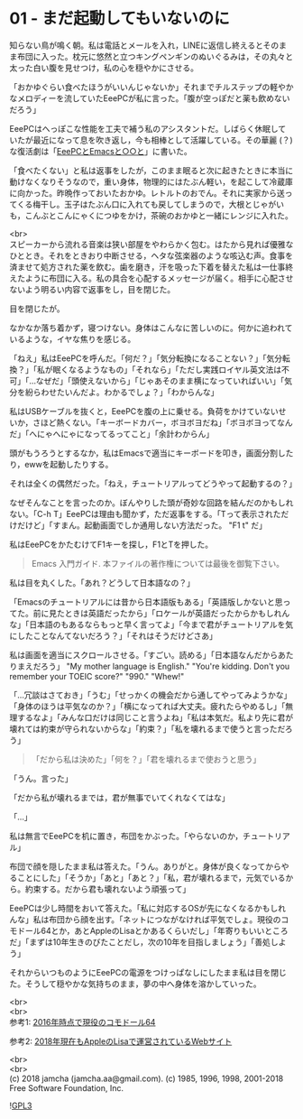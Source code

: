 #+OPTIONS: toc:nil
#+OPTIONS: \n:t

* 01 - まだ起動してもいないのに

  知らない鳥が鳴く朝。私は電話とメールを入れ，LINEに返信し終えるとそのまま布団に入った。枕元に悠然と立つキングペンギンのぬいぐるみは，その丸々と太った白い腹を見せつけ，私の心を穏やかにさせる。

  「おかゆぐらい食べたほうがいいんじゃないか」それまでチルステップの軽やかなメロディーを流していたEeePCが私に言った。「腹が空っぽだと薬も飲めないだろう」

  EeePCはへっぽこな性能を工夫で補う私のアシスタントだ。しばらく休眠していたが最近になって息を吹き返し，今も相棒として活躍している。その華麗 (？) な復活劇は「[[https://jamcha-aa.github.io/EeePC/][EeePCとEmacsと○○と]]」に書いた。

  「食べたくない」と私は返事をしたが，このまま眠ると次に起きたときに本当に動けなくなりそうなので，重い身体，物理的にはたぶん軽い，を起こして冷蔵庫に向かった。昨晩作っておいたおかゆ。レトルトのおでん。それに実家から送ってくる梅干し。玉子はたぶん口に入れても戻してしまうので，大根とじゃがいも，こんぶとこんにゃくにつゆをかけ，茶碗のおかゆと一緒にレンジに入れた。

  <br>
  スピーカーから流れる音楽は狭い部屋をやわらかく包む。はたから見れば優雅なひととき。それをときおり中断させる，ヘタな弦楽器のような咳込む声。食事を済ませて処方された薬を飲む。歯を磨き，汗を吸った下着を替えた私は一仕事終えたように布団に入る。私の具合を心配するメッセージが届く。相手に心配させないよう明るい内容で返事をし，目を閉じた。

  目を閉じたが。

  なかなか落ち着かず，寝つけない。身体はこんなに苦しいのに。何かに追われているような，イヤな焦りを感じる。

  「ねえ」私はEeePCを呼んだ。「何だ？」「気分転換になることない？」「気分転換？」「私が眠くなるようなもの」「それなら」「ただし実践ロイヤル英文法は不可」「…なぜだ」「頭使えないから」「じゃあそのまま横になっていればいい」「気分を紛らわせたいんだよ。わかるでしょ？」「わからんな」

  私はUSBケーブルを抜くと，EeePCを腹の上に乗せる。負荷をかけていないせいか，さほど熱くない。「キーボードカバー，ボヨボヨだね」「ボヨボヨってなんだ」「へにゃへにゃになってるってこと」「余計わからん」

  頭がもうろうとするなか，私はEmacsで適当にキーボードを叩き，画面分割したり，ewwを起動したりする。

  それは全くの偶然だった。「ねえ，チュートリアルってどうやって起動するの？」

  なぜそんなことを言ったのか。ぼんやりした頭が奇妙な回路を結んだのかもしれない。「C-h T」EeePCは理由も聞かず，ただ返事をする。「Tって表示されただけだけど」「すまん。起動画面でしか通用しない方法だった。 "F1 t" だ」

  私はEeePCをかたむけてF1キーを探し，F1とTを押した。

  #+BEGIN_QUOTE
  Emacs 入門ガイド.  本ファイルの著作権については最後を御覧下さい。
  #+END_QUOTE

  私は目を丸くした。「あれ？どうして日本語なの？」

  「Emacsのチュートリアルには昔から日本語版もある」「英語版しかないと思ってた。前に見たときは英語だったから」「ロケールが英語だったからかもしれんな」「日本語のもあるならもっと早く言ってよ」「今まで君がチュートリアルを気にしたことなんてないだろう？」「それはそうだけどさあ」

  私は画面を適当にスクロールさせる。「すごい。読める」「日本語なんだからあたりまえだろう」 "My mother language is English." "You're kidding. Don't you remember your TOEIC score?" "990." "Whew!"

  「…冗談はさておき」「うむ」「せっかくの機会だから通してやってみようかな」「身体のほうは平気なのか？」「横になってれば大丈夫。疲れたらやめるし」「無理するなよ」「みんな口だけは同じこと言うよね」「私は本気だ。私より先に君が壊れては約束が守られないからな」「約束？」「私を壊れるまで使うと言っただろう」

  #+BEGIN_QUOTE
  「だから私は決めた」「何を？」「君を壊れるまで使おうと思う」
  #+END_QUOTE

  「うん。言った」

  「だから私が壊れるまでは，君が無事でいてくれなくてはな」

  「…」

  私は無言でEeePCを机に置き，布団をかぶった。「やらないのか，チュートリアル」

  布団で顔を隠したまま私は答えた。「うん。ありがと。身体が良くなってからやることにした」「そうか」「あと」「あと？」「私，君が壊れるまで，元気でいるから。約束する。だから君も壊れないよう頑張って」

  EeePCは少し時間をおいて答えた。「私に対応するOSが先になくなるかもしれんな」私は布団から顔を出す。「ネットにつながなければ平気でしょ。現役のコモドール64とか，あとAppleのLisaとかあるくらいだし」「年寄りもいいところだ」「まずは10年生きのびたことだし，次の10年を目指しましょう」「善処しよう」

  それからいつものようにEeePCの電源をつけっぱなしにしたまま私は目を閉じた。そうして穏やかな気持ちのまま，夢の中へ身体を溶かしていった。

  <br>
  <br>
  参考1: [[https://sploid.gizmodo.com/this-old-ass-commodore-64-is-still-being-used-to-run-an-1787196319][2016年時点で現役のコモドール64]]

  参考2: [[http://lisa2.com/][2018年現在もAppleのLisaで運営されているWebサイト]]

  <br>
  <br>
  (c) 2018 jamcha (jamcha.aa@gmail.com). (c) 1985, 1996, 1998, 2001-2018 Free Software Foundation, Inc.

  ![[https://www.gnu.org/graphics/gplv3-88x31.png][GPL3]]
